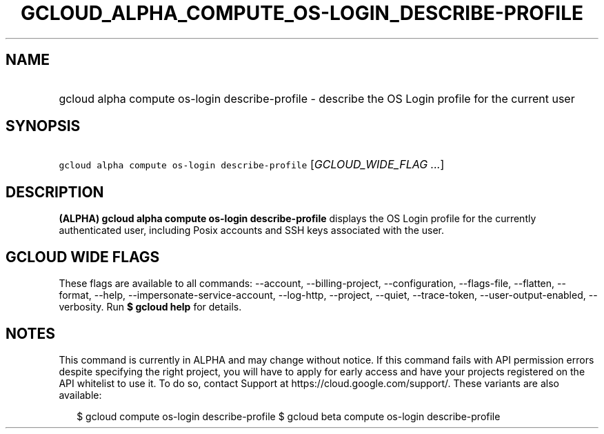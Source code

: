 
.TH "GCLOUD_ALPHA_COMPUTE_OS\-LOGIN_DESCRIBE\-PROFILE" 1



.SH "NAME"
.HP
gcloud alpha compute os\-login describe\-profile \- describe the OS Login profile for the current user



.SH "SYNOPSIS"
.HP
\f5gcloud alpha compute os\-login describe\-profile\fR [\fIGCLOUD_WIDE_FLAG\ ...\fR]



.SH "DESCRIPTION"

\fB(ALPHA)\fR \fBgcloud alpha compute os\-login describe\-profile\fR displays
the OS Login profile for the currently authenticated user, including Posix
accounts and SSH keys associated with the user.



.SH "GCLOUD WIDE FLAGS"

These flags are available to all commands: \-\-account, \-\-billing\-project,
\-\-configuration, \-\-flags\-file, \-\-flatten, \-\-format, \-\-help,
\-\-impersonate\-service\-account, \-\-log\-http, \-\-project, \-\-quiet,
\-\-trace\-token, \-\-user\-output\-enabled, \-\-verbosity. Run \fB$ gcloud
help\fR for details.



.SH "NOTES"

This command is currently in ALPHA and may change without notice. If this
command fails with API permission errors despite specifying the right project,
you will have to apply for early access and have your projects registered on the
API whitelist to use it. To do so, contact Support at
https://cloud.google.com/support/. These variants are also available:

.RS 2m
$ gcloud compute os\-login describe\-profile
$ gcloud beta compute os\-login describe\-profile
.RE

